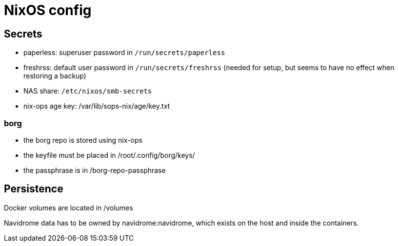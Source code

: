 = NixOS config

== Secrets

- paperless: superuser password in `/run/secrets/paperless`
- freshrss: default user password in `/run/secrets/freshrss` (needed for setup, but seems to have no effect when restoring a backup)
- NAS share: `/etc/nixos/smb-secrets`
- nix-ops age key: /var/lib/sops-nix/age/key.txt

=== borg

- the borg repo is stored using nix-ops
- the keyfile must be placed in /root/.config/borg/keys/
- the passphrase is in /borg-repo-passphrase

== Persistence

Docker volumes are located in /volumes

Navidrome data has to be owned by navidrome:navidrome, which exists on the host and inside the containers.
